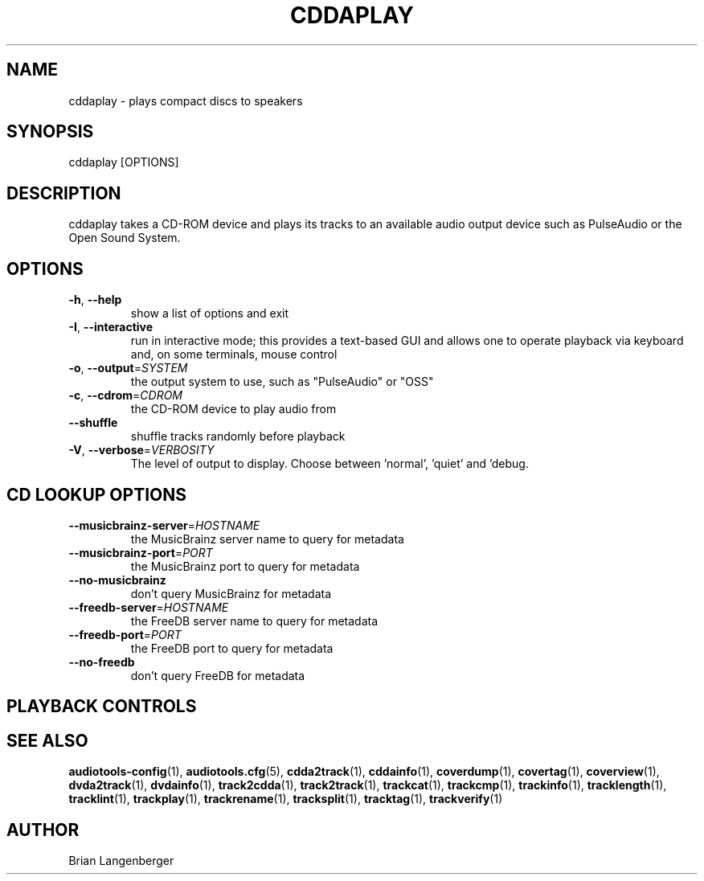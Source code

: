 .TH "CDDAPLAY" 1 "April 2021" "" "Play Compact Discs"
.SH NAME
cddaplay \- plays compact discs to speakers
.SH SYNOPSIS
cddaplay [OPTIONS]
.SH DESCRIPTION
.PP
cddaplay takes a CD-ROM device and plays its tracks to an available audio output device such as PulseAudio or the Open Sound System.
.SH OPTIONS
.TP
\fB\-h\fR, \fB\-\-help\fR
show a list of options and exit
.TP
\fB\-I\fR, \fB\-\-interactive\fR
run in interactive mode; this provides a text-based GUI and allows one to operate playback via keyboard and, on some terminals, mouse control
.TP
\fB\-o\fR, \fB\-\-output\fR=\fISYSTEM\fR
the output system to use, such as "PulseAudio" or "OSS"
.TP
\fB\-c\fR, \fB\-\-cdrom\fR=\fICDROM\fR
the CD-ROM device to play audio from
.TP
\fB\-\-shuffle\fR
shuffle tracks randomly before playback
.TP
\fB\-V\fR, \fB\-\-verbose\fR=\fIVERBOSITY\fR
The level of output to display. Choose between 'normal', 'quiet' and 'debug.
.SH CD LOOKUP OPTIONS
.TP
\fB\-\-musicbrainz\-server\fR=\fIHOSTNAME\fR
the MusicBrainz server name to query for metadata
.TP
\fB\-\-musicbrainz\-port\fR=\fIPORT\fR
the MusicBrainz port to query for metadata
.TP
\fB\-\-no\-musicbrainz\fR
don't query MusicBrainz for metadata
.TP
\fB\-\-freedb\-server\fR=\fIHOSTNAME\fR
the FreeDB server name to query for metadata
.TP
\fB\-\-freedb\-port\fR=\fIPORT\fR
the FreeDB port to query for metadata
.TP
\fB\-\-no\-freedb\fR
don't query FreeDB for metadata
.SH PLAYBACK CONTROLS
.TS
tab(:);
l l l.
b'N / n':b'-':b'next track'
b'P / p':b'-':b'previous track'
b'Space':b'-':b'pause (non-interactive mode only)'
b'Esc / Q / q':b'-':b'quit'
.TE
.SH SEE ALSO
.BR audiotools-config (1),
.BR audiotools.cfg (5),
.BR cdda2track (1),
.BR cddainfo (1),
.BR coverdump (1),
.BR covertag (1),
.BR coverview (1),
.BR dvda2track (1),
.BR dvdainfo (1),
.BR track2cdda (1),
.BR track2track (1),
.BR trackcat (1),
.BR trackcmp (1),
.BR trackinfo (1),
.BR tracklength (1),
.BR tracklint (1),
.BR trackplay (1),
.BR trackrename (1),
.BR tracksplit (1),
.BR tracktag (1),
.BR trackverify (1)
.SH AUTHOR
Brian Langenberger
